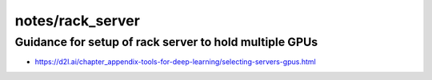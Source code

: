 notes/rack_server
==================


Guidance for setup of rack server to hold multiple GPUs
---------------------------------------------------------

* https://d2l.ai/chapter_appendix-tools-for-deep-learning/selecting-servers-gpus.html



